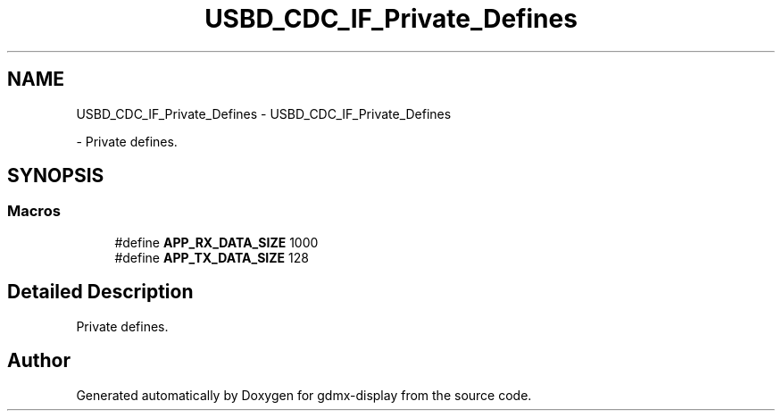 .TH "USBD_CDC_IF_Private_Defines" 3 "Mon May 24 2021" "gdmx-display" \" -*- nroff -*-
.ad l
.nh
.SH NAME
USBD_CDC_IF_Private_Defines \- USBD_CDC_IF_Private_Defines
.PP
 \- Private defines\&.  

.SH SYNOPSIS
.br
.PP
.SS "Macros"

.in +1c
.ti -1c
.RI "#define \fBAPP_RX_DATA_SIZE\fP   1000"
.br
.ti -1c
.RI "#define \fBAPP_TX_DATA_SIZE\fP   128"
.br
.in -1c
.SH "Detailed Description"
.PP 
Private defines\&. 


.SH "Author"
.PP 
Generated automatically by Doxygen for gdmx-display from the source code\&.
